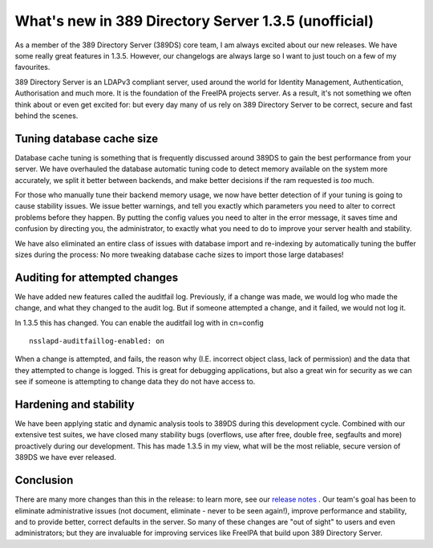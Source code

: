 What's new in 389 Directory Server 1.3.5 (unofficial)
=================================================

As a member of the 389 Directory Server (389DS) core team, I am always excited about our new
releases. We have some really great features in 1.3.5. However, our changelogs
are always large so I want to just touch on a few of my favourites.

389 Directory Server is an LDAPv3 compliant server, used around the world for
Identity Management, Authentication, Authorisation and much more. It is the
foundation of the FreeIPA projects server. As a result, it's not something we
often think about or even get excited for: but every day many of us rely on
389 Directory Server to be correct, secure and fast behind the scenes.

Tuning database cache size
--------------------------

Database cache tuning is something that is frequently discussed around 389DS to
gain the best performance from your server. We have overhauled the
database automatic tuning code to detect memory available on the system more
accurately, we split it better between backends, and make better decisions if the
ram requested is *too* much.

For those who manually tune their backend memory usage, we now have better
detection of if your tuning is going to cause stability issues. We issue better
warnings, and tell you exactly which parameters you need to alter to correct problems before they happen. By
putting the config values you need to alter in the error message, it saves
time and confusion by directing you, the administrator, to exactly what you need to do
to improve your server health and stability.

We have also eliminated an entire class of issues with database import and
re-indexing by automatically tuning the buffer sizes during the process: No more
tweaking database cache sizes to import those large databases!

Auditing for attempted changes
------------------------------

We have added new features called the auditfail log. Previously, if a change was
made, we would log who made the change, and what they changed to the audit log.
But if someone attempted a change, and it failed, we would not log it.

In 1.3.5 this has changed. You can enable the auditfail log with in cn=config

::

    nsslapd-auditfaillog-enabled: on

When a change is attempted, and fails, the reason why (I.E. incorrect object class,
lack of permission) and the data that they attempted to change is logged. This
is great for debugging applications, but also a great win for security as we can
see if someone is attempting to change data they do not have access to.

Hardening and stability
-----------------------

We have been applying static and dynamic analysis tools to 389DS
during this development cycle. Combined with our extensive test suites, we have
closed many stability bugs (overflows, use after free, double free, segfaults
and more) proactively during our development. This has made 1.3.5 in my view,
what will be the most reliable, secure version of 389DS we have ever
released.

Conclusion
----------

There are many more changes than this in the release: to learn more, see our
`release notes <http://www.port389.org/docs/389ds/releases/release-1-3-5-13.html>`_ .
Our team's goal has been to eliminate administrative
issues (not document, eliminate - never to be seen again!), improve performance and stability, and to provide better, correct defaults
in the server. So many of these changes are "out of sight" to users and even
administrators; but they are invaluable for improving services like FreeIPA 
that build upon 389 Directory Server.


.. author:: default
.. categories:: none
.. tags:: none
.. comments::
